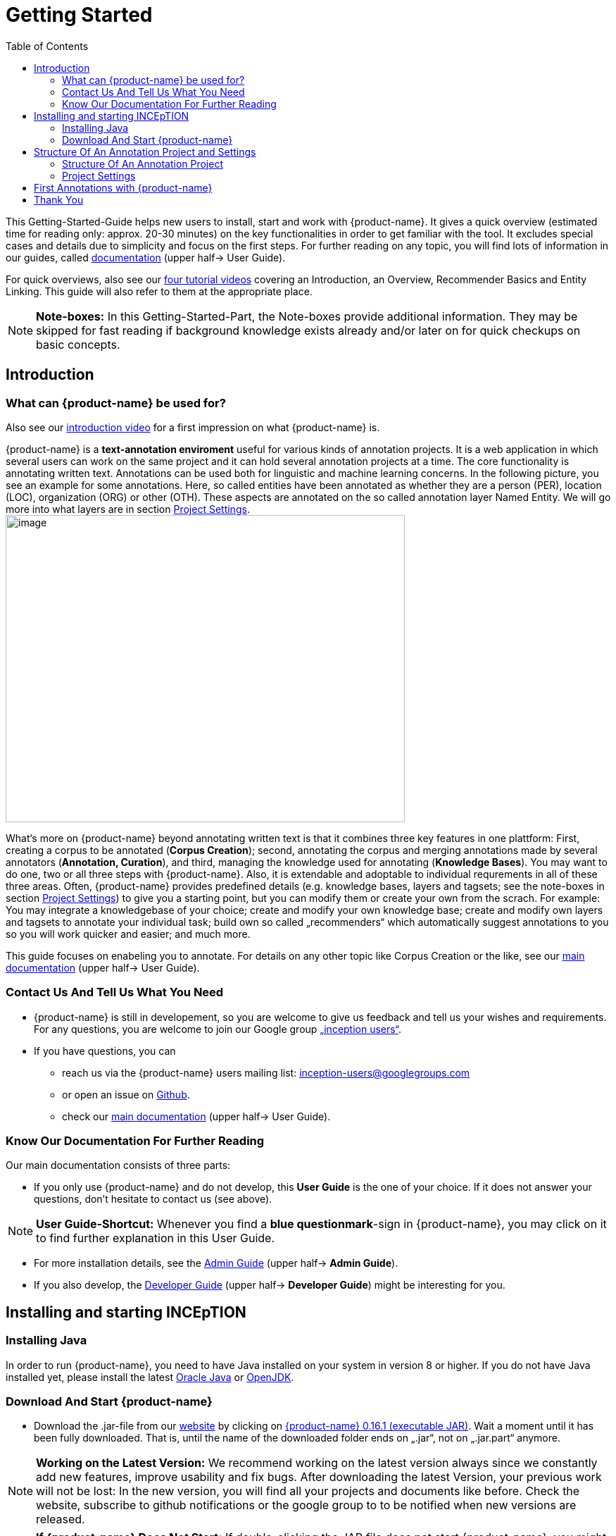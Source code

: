 = Getting Started
:toc:

This Getting-Started-Guide helps new users to install, start and work
with {product-name}. It gives a quick overview (estimated time for reading
only: approx. 20-30 minutes) on the key functionalities in order to get
familiar with the tool. It excludes special cases and details due to
simplicity and focus on the first steps. For further reading on any
topic, you will find lots of information in our guides, called
https://inception-project.github.io/documentation/[documentation] (upper half→ User Guide). 

For quick overviews, also see our https://www.youtube.com/playlist?list=PL5Hz5pttaj96SlXHGRZf8KzlYvpVHIoL-[four tutorial videos] covering an Introduction, an Overview, Recommender Basics and Entity Linking. This guide will also refer to them at the appropriate place.

NOTE: *Note-boxes:* In this Getting-Started-Part, the Note-boxes provide additional information. They may be skipped for fast reading if background knowledge exists already and/or later on for quick checkups on basic concepts.



== Introduction

=== What can {product-name} be used for?

Also see our https://www.youtube.com/watch?list=PL5Hz5pttaj96SlXHGRZf8KzlYvpVHIoL-&time_continue=135&v=Ely8eBKqiSI&feature=emb_logo)[introduction video] for a first impression on what {product-name} is.


{product-name} is a *text-annotation enviroment* useful for various kinds
of annotation projects. It is a web application in which several users
can work on the same project and it can hold several annotation projects
at a time. The core functionality is annotating written
text. Annotations can be used both for linguistic and machine learning
concerns.
In the following picture, you see an example for some annotations. Here, so called entities have been annotated as whether they are a person (PER), location (LOC), organization (ORG) or other (OTH). These aspects are annotated on the so called annotation layer Named Entity. We will go more into what layers are in section <<Project Settings>>.image:getting_started_example_for_annotations.png[image,width=567,height=436]

What‘s more on {product-name} beyond annotating written text is that it combines three key features in one plattform: First, creating a corpus to be annotated (*Corpus Creation*); second, annotating the corpus and merging annotations made by several annotators
(*Annotation, Curation*), and third, managing the knowledge used for annotating
(*Knowledge Bases*). You may want to do one, two or all three steps with
{product-name}. Also, it is extendable and adoptable to individual
requrements in all of these three areas. Often, {product-name} provides predefined details (e.g. knowledge bases, layers  and tagsets; see the note-boxes in section <<Project Settings>>) to give you a starting point, but you can modify them or create your own from the scrach. For example: You may integrate a knowledgebase of your choice; create and modify your own knowledge base; create and modify own layers and tagsets to annotate your individual task; build own so called „recommenders“ which automatically suggest annotations to you so you will work quicker and easier; and much more.

This guide focuses on enabeling you to annotate. For details on any
other topic like Corpus Creation or the like, see our https://inception-project.github.io/documentation/[main documentation] (upper half→ User Guide).

=== Contact Us And Tell Us What You Need

* {product-name} is still in developement, so you are welcome to give us
feedback and tell us your wishes and requirements. For any questions,
you are welcome to join our Google group https://groups.google.com/forum/#!forum/inception-users[„inception users“].
* If you have questions, you can
** reach us via the {product-name} users mailing list:
inception-users@googlegroups.com
** or open an issue on https://github.com/inception-project/inception/issues[Github].
** check our https://inception-project.github.io/documentation/[main documentation] (upper half→ User Guide).

=== Know Our Documentation For Further Reading
Our main documentation consists of three parts: 

* If you only use {product-name} and do not develop, this *User
Guide* is the one of your choice. If it does not answer your questions, don't hesitate to contact us (see above). 

NOTE: *User Guide-Shortcut:* Whenever you find a *blue questionmark*-sign in {product-name}, you may click on it to find further explanation in this User Guide.

* For more installation details, see the https://inception-project.github.io/documentation/[Admin Guide] (upper half→ *Admin Guide*).
* If you also develop, the https://inception-project.github.io/documentation/[Developer Guide] (upper half→ *Developer Guide*) might be interesting for you.


== Installing and starting INCEpTION

=== Installing Java

In order to run {product-name}, you need to have Java installed on your system in version 8 or 
higher. If you do not have Java installed yet, please install the latest link:https://www.oracle.com/technetwork/java/javase/downloads/index.html[Oracle Java] or link:https://adoptopenjdk.net[OpenJDK].


=== Download And Start {product-name}

* Download the .jar-file from our
https://inception-project.github.io/downloads/[website] by clicking on
https://github.com/inception-project/inception/releases/download/inception-app-0.16.1/inception-app-standalone-0.16.1.jar[{product-name}
0.16.1 (executable JAR)]. Wait a moment until it has been fully downloaded.
That is, until the name of the downloaded folder ends on „.jar“, not on
„.jar.part“ anymore.

NOTE: *Working on the Latest Version:* We recommend working on the latest version always since we constantly add new features, improve usability and fix bugs. After
downloading the latest Version, your previous work will not be lost: In
the new version, you will find all your projects and documents like
before. Check the website, subscribe to github notifications or the
google group to to be notified when new versions are released.

NOTE: *If {product-name} Does Not Start:* If double-clicking the JAR file does not start {product-name}, you might need to first make the file executable. DO a right-click on the JAR file and navigate throught the settings and permissions.


* Now, simply *double-click* on the downloaded .jar-file. After a
moment, a splash screen will display while the application is
initializing.

image:getting_started_starting_the_jar_I.png[image,width=575,height=290]

Once the initialization is complete, a dialog appears. Here, you can
open the application in your default browser or shut it down again.

image:getting_started_starting_the_jar_II.png[image,width=580,height=135]

* If you prefer the *command line*, you may enter this command there
instead of the last point:
+
$ java -jar inception-app-standalone-0.10.0.jar
+
In this case, no splash screen will start. Just enter
http://localhost:8080/[_http://localhost:8080_] in you browser.
* The first time you start the application, a default user with the
*username „admin“* and the *password „admin“* is created. Use this username
and password to log in to the application after opening it in your
browser.
* In case you are interested in more installation details, see the 
https://inception-project.github.io/documentation/[Admin
Guide] (upper half→ Admin Guide).


For more installation details, see the https://inception-project.github.io/documentation/[Admin Guide] (upper half→ *Admin Guide*).

== Structure Of An Annotation Project and Settings
In this section, we will have a look on the structure of every {product-name} project. If you prefer to annotate right away, you may skip this section for now and go on with <<First Annotations with {product-name}>>. This section here gives you a basic orientation in {product-name}.

=== Structure Of An Annotation Project
In order to work with your own projects, you might want to understand
the anatomy of an {product-name} project. You may have different projects in {product-name} at the same time. First, let‘s see what you can _do_ in each project. Next, we will find out what parts each project _consits of_ and last, we examine the settings where you will find these parts.

Click on the dashboard button on the top. As a Project Manager (see <<User Rights:>>), you see all of the following sub pages. For details on each
section, check the main documentation
(https://inception-project.github.io/documentation/[User Guide], upper half→ User Guide).

* *Annotation*: If you went to <<First Annotations with {product-name}>> before, you have been here already. Here, the annotators can make their annotations.
* *Curation*: Everyone with curation rights (see <<User Rights:>>) within this project can curate. All other users
do not have access to nor see this page. Only documents marked as
finished by at least one annotator can be curated. For details on how to
curate, see the main documentation (https://inception-project.github.io/documentation/[User Guide], upper half → User Guide) or just try it out:

** Create some annotations in any document
** Mark the document as finished: Just click on the lock on top.
** Add another fake user (see <<Project Settings>> -> Users).
** Log out and log in again as the fake user.
** In the very same document, make some annotations exactly like before
and some which are different. Mark the document as finished.
** Log in as any user with couration rights (e.g. the „admin“ user we
used before), enter the couration page and explore how to courate: You
see the automatic merge on top (what was equal from both users is being
accepted already) and the annotations of each of the users below.
Differences are highlighted. You can accept an annotation by clicking on
it. You can also create new annotations.

NOTE: *Curation:* If several annotators work on a project, their annotations usually do not match perfectly. The process which annotations to finally keep is called *Curation*.

* *Knowledge Base*: On this sub page, you can manage and create your
knowledge bases for this project. You can create new ones from the
scratch, modify existing ones and integrate remote or local knowledge
bases into your project. Note that this knowledge base page is distinct from the tab of the same name in the project settings (see <<Project Settings>> -> Knowledge Base).

NOTE: *Knowledge Bases* are a data bases for knowledge. A typical example for annotation task is, if e.g. "Paris" is to be annotated, there are many different Parises - persons, places and more - so by annotating, a reference to the correct Paris-entry in the knowledge base will be set in order to tell which Paris is meant. +
There are knowledge bases on the web which can be used with {prodct-name} like e.g. WikiData. One can also create own, new knowledge bases and use them in {product-name}.

* *Monitoring:* Here you can check the overall progress of your
project; which user is working on or has finished which document; and
for each user, you can toggle the status of each document between
*Done / In Progress* or between *New / Locked*.

* *Agreement*: On this page, you can calculate the so called annotator agreement.
*_Note:_* Only documents *marked as finished* by annotators (clicking on the
little lock on the annotation page) are taken into account.

NOTE: *Agreement:* The annotations of different annotators usually do not match perfectly. This aspect of difference / similarity is called *Agreement*. Different measures for agreement like precision, recall and F1 are common and provided in {product-name}.

* *Evaluation*: The evaluation page shows a learning courve diagram of
each recommender (see <<Project Settings>> -> Recommender).

* *Settings*: Here, you can organize, manage and adjust all the details of your project. We will have a look not on all but only on those you need to get started for your own projects. +

This was the overview on what you can do in each project.
Here is what each project _consists of_:

* one or (usually) more *Documents* to annotate
* one or (usually) more *Users* to work on the project
* one or (usually) more *Layers* to annotate with
* Optional: one or more *Knowledge Base/s*
* Optional: *Recomenders* to automatically suggest annotations
* Optional: *Guidelines* for your team

You find all of these, and more, in the *<<Project Settings>>* which will be explaned right now.

=== Project Settings
For a quick overview on the settings, you might want to watch our tutorial video https://www.youtube.com/watch?v=wp4AN3p23mQ&list=PL5Hz5pttaj96SlXHGRZf8KzlYvpVHIoL-&index=3&t=0s[Overview].
As for all topics of the Getting Started Guide, you will find more details on the *Settings* in the
https://inception-project.github.io/documentation/[User Guide]
, upper half→ User Guide. +
The Settings provide different tabs:

* In the section *Documents*, you may upload your files to be
annotated. Make sure that the format selected (see the dropdown on the
right) is the same as the file.

NOTE: *Formats:* For details on the different *formats*, {product-name} provides for importing and exporting single documents as well as whole projects, you may check our 
(https://inception-project.github.io/documentation/[main documentation], upper half → User Guide.

* In the section *Users*, you may add users to your project and change
their rights within this project. You can only add users here from
the dropdown (left) which exist already in your {product-name} instance.

** In order to *add new users* to your _{product-name} instance_ so they can be chosen from this dropdown _for a project_,
click on „*administration*“- button in the very top right corner and
select section *Users* on the left. For *user roles* (which count within the whole instance of {product-name}) see the
https://inception-project.github.io/documentation/latest/developer-guide[Developer Guide].
** *Selecting a user from the dropdown* in the project settings section
*Users*, you can check/unchek the *user‘s rights* (they are different
from roles and count for this project only) on the right side. Any
combination is possible and the user will always have _all_ rights
combined.

NOTE: *{product-name} Instance vs. Project:* In some cases, we have to distinguish between the *{product-name} instance* we are working in and the *project(s)* it contains. Like here, a user may be added to the {product-name} instance but not to a certain project. Or she may have different rights in several projects.

===== User Rights:

[cols=",,",]
|===
|User right |Description | Access to Dashborad Sections

|Annotator |- annotate only |
- Annotation +
- Knowledge Base +

|Courator |- curate only|
- Couration +
- Monitoring +
- Agreement +
- Evaluation

|Project Manager |- annotate +
- courate +
- create projects +
- add new documents +
- add guidelines +
- manage users +
- open documents like an other user sees it (read only) |- All pages
|===

* In the section *Layers*, you may modify existing layers to use for
your annotations and also create own layers. In case you do not want to work
on default layers only but wish to have layers designed for your individual task, we recommend reading the
https://inception-project.github.io/documentation/[main documentation], upper half→ User Guide.

NOTE: *Layers and Features:* There are different "aspects" or "categories" you might want to annotate. For example, once, you might want to annotate all the places and persons in a text and link them to a knowledge base entry (this way of annotation is called _Named Entity_). In another case, you might want to annotate which words are verbs, nouns, adjectives, prepositions and so on (called _Part of Speech_). What we called "aspects", "categories" or "ways to annotate" here, is referred to as *layers* in {product-name} as in many other annotation tools, too. + 
{product-name} supports *span layers* in order to annotate a span from one character („letter“) in the text to another, *relation layers*
in order to annotate the relation between two span annotations and *chain layers* which are normally used to annotate coreferences, that is, to show that different words or phrases refer to the same person or object. The annotation of a relation layer always anchors on both span annotations. A span layer annotation always anchors in one span only and chains anchor on all spans which are part of the chain. For span layers, the default is to always annotate one or more tokens („words“) but you can adjust to character level or sentence level. +
Each layer provides appropriate fields, so called *features* to enter a lable as what to annotate the selected text part. For example, on the _Named Entity_ layer in product-name}, you find the feature-field _value_ to enter what kind of entity it is (LOCation, PERson, ORGanization, OTHer) and _identifier_ to enter, which exact entity (which must be in the knowledge base) it is. +
{product-name} provides default layers and features to give you a starting point. Default layers cannot be deleted as selfmade layers can. However, new features can be added.
See the https://inception-project.github.io/documentation/[main documentation], upper half→ User Guide for details on layers, features, the different types of layers and features and how to adjust them for your individual task.
 +

* Behind the tab *Tagsets*, you can modify and create the tagsets for your layers. Tagsets are always bound to a layer, or more precisely to a certain feature of a layer.
** In order to *create a new tagset*, click on the blue create button on top. Enter a name for and - not technically necessary but highly recommended to make the work between different users of one project earsier - a speking descriprion for the tagset. Check or uncheck "Annotators may add new tags" as you prefer. Now, click on the blue save-button.
** In order to *fill your tagset with tags*, first choose the set from the list on the left. Then, click on the blue create-button on top of the "Tags"-panel at the bottom. A new panel called "Tag Details" opens right beside. Enter a name and description ans click the save-button. The tag has now been added to your set.
** In order to use the tagset, it is necessary to *link it to a layer and feature*. Herefore, click on the *Layers*-tab and select the layer of your choice from the list at the left. Two new panels open: "Layer Details" and "Features". We focus on the second one. Choose the feature your tagset is made for. The panel "Feature details" opens. In this panel, scroll down to "Tagsets" and chose your tagset from the dropdown.
** For more details on Tagsets, see the https://inception-project.github.io/documentation/[main documentation], upper half→ User Guide.

*Attention: Tagsets can be changed and deleted. But the annotations they have been used for will remain.*


NOTE: *Tagsets:* In order the annotations all to have consistent labels, it is preferrable to use defined tags which can be given to the annotations. Users then are not tempted to enter the lable as free text which would lead to varying spelling. A set of those defindes tags is called a tagset. It is so to say a collection of lables which can be used for an annotation. {product-name} comes with predefined tagsets out of the box but as many times before. They serve a a suggestion and starting point and you can modify them or create your own as well. Other than the defalut layers, default taggsets can also be deleted.


NOTE: *Saving:* Some steps, like annotations, are saved automatically in {product-name}. Others need to be saved manually. Whenever there is a blue *save*-button, it is necessary to click it to save the work.


NOTE: *Feature Types:* The feature type defines what kind of information the feature can be, for example "Primitive: Integer" for whole numbers, "Primitive: Float" for decimals; "Primitive: Boolean" for a true/false lable only; the most common one "Primitive: String" for text lables or "KB: Concept/Instance/Property" if the feature shall be able to link to a knowledge base. There are more types for features but these are the most important ones. +
Changing the type does only work for your own features, not for default features. In order to do so, scroll in the "Feature Details" panel until you see the field "Type" and select the type of your choice.
If a tagset shall be linked to a feature, they must have the same type.
For details, see the section on layers and features in the https://inception-project.github.io/documentation/[main documentation], upper half→ User Guide.


* In the section *Knowledge Base*, you can change the settings for the
knowledge bases used in your project, you can import local and remote
knowledgebases into your project and you can create an own knowledge base. The latter will be empty at first. It can be filled at the knowledge base page ( -> _Dashboard_, -> _Knowledge base_, also see <<Structure Of An Annotation Project>> -> Knowledge Base), not here in the settings. In order to import or create a knowledge base, just click the „create“-button and follow the wizzard according to your demands.

** *Note* that you can have several knowledge bases in your INCEpTION
instance but you can choose for every project which one(s) to use. Using
many knowledge bases in one project will slow down the performance.
** Via the Dashboard (click the Dashboard-button at the top centre),
you can get to the *knowledge base page*. This is a page different from
the one in the project settings where you can modify and work on your
knowledge bases.

** *For details* on knowledge bases, see our
https://inception-project.github.io/documentation/[main documentation], upper half→ User Guide or our https://www.youtube.com/watch?v=wp4AN3p23mQ&list=PL5Hz5pttaj96SlXHGRZf8KzlYvpVHIoL-&index=3&t=0s../[tutorial video „Overview“] which also
talks about knowledge bases quickly.
If you like to explore a knowledge base learning by doing, you may
download and import the example project
https://inception-project.github.io/example-projects/concept-linking/[_Interactive Concept Linking_] which contains a small knowledge base and which we use in section <<First Annotations with {product-name}>>, too.

* In the section *Recommenders*, you can create and modify your
recommenders. They learn from what the user annotates and gives suggestions. For details on this topic to broad for a getting-started-guide, see our 
https://inception-project.github.io/documentation/[ main documentation]
, upper half→ User Guide or our https://www.youtube.com/watch?v=Xz3Hs8Lyoeg&list=PL5Hz5pttaj96SlXHGRZf8KzlYvpVHIoL-&index=3/[tutorial video „Recommender Basics“].

* In the *Guidelines* section, you may import files with guideline files. There is no automatic correction or warning from {product-name} but it is a short way for every user in the project to read and check them while working. On the annotation page
(→ _dashboard_ → _annotation_ → open any document), annotators can quickly
look them up by clicking on the guidelines button on the top (it looks
like a book).

* In the *Export* section, you can export your project partially or wholly. Projects
which have been exported can be imported again in INCEpTION the way we
do with our example project in section <<First Annotations with {product-name}>>: at the start page with the *Import* button. We recommend exporting projects on a regular basis in order to have a backup. For the
different formats, their strengths and weaknesses, check our 
https://inception-project.github.io/documentation/[main documentation], upper half → User Guide. We recommend using WebAnno TSV x.x (where
x.x. is the highest number available, e.g. 3.2) whenever possible. Since
it has been created specially for this application, it will provide all
features required best. However, many other formats are provided.


== First Annotations with {product-name}


In this section, we will make first annotations and therefore use an
already existing annotation projec, a so called „example project“. We
will not go into theory and background here but go straight ahead annotating. In case you want to understand about the structure of a project, we recommend reading the section <<Structure Of An Annotation Project>> first.



*Download an example project for your first annotations*

We created some annotation projects as examples of how to annotate with
{product-name}. You find them in the section https://inception-project.github.io/example-projects/[Example Projects] on our
website.

image:getting_started_download_example_project.png[image,width=636,height=128]

* To follow this Guide, please *download* the _Interactive Concept
Linking_ project. It constists of two documents about pets. The first one contains some annotations as an example, the second one is meant to be your playground. It has originally been created for concept linking annotation but in every project, you can create any kinds of annotations.
 
NOTE: *Concept Linking:* This is the kind of annotation telling whether the annotated text part refers to a
Person ( in {product-name}, this is per default done as PER), Organization (ORG), Location (LOC) or something else
(other: OTH). +
The respective layer to annotate this aspect is the _Named Entity_ layer. If you are not sure what layers are, check the box on _Layers And Features_ in the section <<Project Settings>>.

* In order to *import our example project*, after logging into
{product-name}, click on the blue folder on the top right (next to „Import
project archives“) and browse for the example project you have
downloaded before. Finally, click the grey upload button right next to
the blue folder to upload the selected project. The project has now been added.

*Create your first annotations*

You may want to watch our https://www.youtube.com/watch?v=wp4AN3p23mQ&list=PL5Hz5pttaj96SlXHGRZf8KzlYvpVHIoL-&index=3&t=0s[*tutorial video „Overview“*] on how to create
annotations. But this guide, too, will lead you step by step.

* After logging in, the first thing you see is the *Project overview*. Here, you can see all the projects which you have access to. Right now, this will only be the example project. 

NOTE: *Creating an Own Project:* In this guide, we will use our example project. If you would like to create an own project, click on *create*, enter a project name and click on *save*. Use the *Projects* link at the top of the screen to return to the project overview and select the project you just created to work with it.

* Choose the example project by clicking on its name and you will be on the dashboard of this project.

image:getting_started_open_a_project.png[image,width=758,height=179]


NOTE: *Instructions to Example Projects:* In case of the example project, on the dashboard you also find instructions how to use it. This goes for our other example projects, too. You may use it instead or in addition to the next steps of this guide.

* In order to annotate, click on *Annotation* on the top left. You will be asked to open the document which you want to annotate. For this guide, choose _pets1.tsv_.

NOTE: *Annotations in Newly Imported Projects:* In the example project, you will see several annotations already. If you import projects or
also, single documents (see <<Project Settings>> →
Documents) without any annotations, there will be none. But in the
example projects, we have added some annotations already as examples. If you export a project (see  <<Project Settings>> →
Export) and import it again (as we just did with the example project), there will be the same annotations as before.

* After opening the document, select *Named entity* from the *Layer* dropdown menu on the right side of the screen to create your first annotation. Then, use the mouse to select a word in the *Annotation* area. When you release
the mouse button, the annotation will immediately be created and you can edit its details in the right sidebar (see next paragraph).

* All annotations will be saved automatically without clicking on a extra save-button (which is why there is none).


*Congratulations! You have created your first annotation!*


Now, let‘s examine the right panel to understand what we have done. You find the panel Layer on top and Annotation below.

In the *Layer*-dropdown, you can choose the layer you want to annotate with as
we just did. If you are not sure what layers are, check the box on _Layers And Features_ in the section <<Project Settings>>. In order to learn how to adjust and create them for your purpose, see the https://inception-project.github.io/documentation/[main documentation]
, upper half→ User Guide.


In the *Annotation* panel, you see the details of a selected
annotation. It shows the layer the annotation is made in (field „layer“)
and what part of the text has been annotated (field „text“). Below, you can see and modify what has been entered for each of the so called *Features*. If you are not sure what features are, check the box on _Layers And Features_ in the section <<Project Settings>>. +
You may enter free text here or work with *Tagsets* to have a well
defined set of lables to enter so all of the users within one project will use the same lables. You can modify and create tagsets in the
project settings. See section <<Project Settings>> -> Tagsets and the https://inception-project.github.io/documentation/[main documentation], upper half → User Guide.

In the *Annotation Sidebar* at the left (it folds out when clicking
on the little arrow on top) INSERT IMAGE there are several features you might want to
check the https://inception-project.github.io/documentation/[main documentation] for, upper half→ User Guide. Especially the *Recommender* section (the black speech bubble) in the sidebar is worth a look if you use recommenders
(see <<Project Settings>> -> Recommenders). E.g. you find
their measures and learning behaviours. Note the *Search* (the magnifier
glass): You can create or delete annotations on all or some of the
search results.

To get familiar with {product-name}, you may want to follow the
instructions for other example-projects, read the https://inception-project.github.io/documentation/[main documentation] or explore {product-name} yourself, learning by doing.

One way or the other: *Have fun exploring*!

== Thank You
We hope this guide helped you with your first steps on {product-name} and it
gave you a general idea of how it works. For further reading, we recommend the https://inception-project.github.io/documentation/[main documentation], upper half → User Guide with detailed information on every theme discussed here as well as for further reading.

Do not hestitate to contact us if you still struggle or have any questions. We
wish you success and fun with your projects and you are welcome to let us know how you are working on! 

